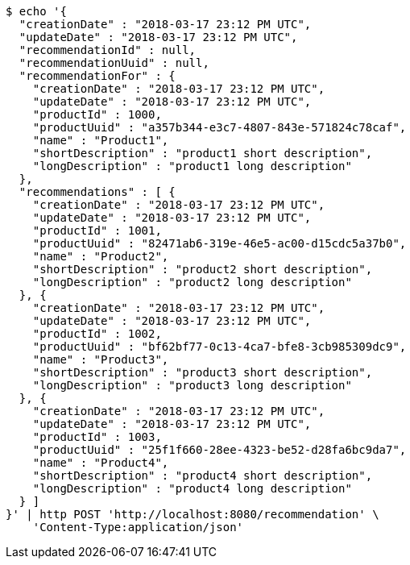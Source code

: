 [source,bash]
----
$ echo '{
  "creationDate" : "2018-03-17 23:12 PM UTC",
  "updateDate" : "2018-03-17 23:12 PM UTC",
  "recommendationId" : null,
  "recommendationUuid" : null,
  "recommendationFor" : {
    "creationDate" : "2018-03-17 23:12 PM UTC",
    "updateDate" : "2018-03-17 23:12 PM UTC",
    "productId" : 1000,
    "productUuid" : "a357b344-e3c7-4807-843e-571824c78caf",
    "name" : "Product1",
    "shortDescription" : "product1 short description",
    "longDescription" : "product1 long description"
  },
  "recommendations" : [ {
    "creationDate" : "2018-03-17 23:12 PM UTC",
    "updateDate" : "2018-03-17 23:12 PM UTC",
    "productId" : 1001,
    "productUuid" : "82471ab6-319e-46e5-ac00-d15cdc5a37b0",
    "name" : "Product2",
    "shortDescription" : "product2 short description",
    "longDescription" : "product2 long description"
  }, {
    "creationDate" : "2018-03-17 23:12 PM UTC",
    "updateDate" : "2018-03-17 23:12 PM UTC",
    "productId" : 1002,
    "productUuid" : "bf62bf77-0c13-4ca7-bfe8-3cb985309dc9",
    "name" : "Product3",
    "shortDescription" : "product3 short description",
    "longDescription" : "product3 long description"
  }, {
    "creationDate" : "2018-03-17 23:12 PM UTC",
    "updateDate" : "2018-03-17 23:12 PM UTC",
    "productId" : 1003,
    "productUuid" : "25f1f660-28ee-4323-be52-d28fa6bc9da7",
    "name" : "Product4",
    "shortDescription" : "product4 short description",
    "longDescription" : "product4 long description"
  } ]
}' | http POST 'http://localhost:8080/recommendation' \
    'Content-Type:application/json'
----
